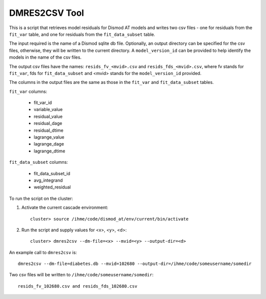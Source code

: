 DMRES2CSV Tool
==============

This is a script that retrieves model residuals for Dismod AT models
and writes two csv files - one for residuals from the ``fit_var`` table, and one for 
residuals from the ``fit_data_subset`` table.  

The input required is the name of a Dismod sqlite db file.  Optionally, an
output directory can be specified for the csv files, otherwise, they will be
written to the current directory.  A ``model_version_id`` can be provided to help 
identify the models in the name of the csv files.

The output csv files have the names: ``resids_fv_<mvid>.csv`` and ``resids_fds_<mvid>.csv``, 
where fv stands for ``fit_var``, fds for ``fit_data_subset`` and <mvid> stands for the ``model_version_id`` 
provided.  

The columns in the output files are the same as those in the ``fit_var`` 
and ``fit_data_subset`` tables.

``fit_var`` columns:

 * fit_var_id
 * variable_value
 * residual_value
 * residual_dage
 * residual_dtime
 * lagrange_value
 * lagrange_dage
 * lagrange_dtime

``fit_data_subset`` columns:

 * fit_data_subset_id
 * avg_integrand
 * weighted_residual


To run the script on the cluster:

1. Activate the current cascade environment::

    cluster> source /ihme/code/dismod_at/env/current/bin/activate

2. Run the script and supply values for <x>, <y>, <d>::

    cluster> dmres2csv --dm-file=<x> --mvid=<y> --output-dir=<d> 


An example call to ``dmres2csv`` is::

    dmres2csv --dm-file=diabetes.db --mvid=102680 --output-dir=/ihme/code/someusername/somedir 

Two csv files will be written to ``/ihme/code/someusername/somedir``::

    resids_fv_102680.csv and resids_fds_102680.csv
